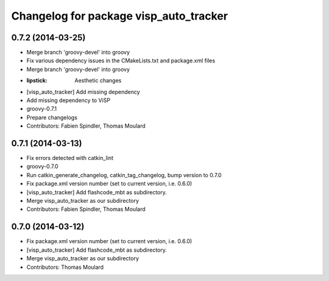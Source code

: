 ^^^^^^^^^^^^^^^^^^^^^^^^^^^^^^^^^^^^^^^
Changelog for package visp_auto_tracker
^^^^^^^^^^^^^^^^^^^^^^^^^^^^^^^^^^^^^^^

0.7.2 (2014-03-25)
------------------
* Merge branch 'groovy-devel' into groovy
* Fix various dependency issues in the CMakeLists.txt and package.xml files
* Merge branch 'groovy-devel' into groovy
* :lipstick: Aesthetic changes
* [visp_auto_tracker] Add missing dependency
* Add missing dependency to ViSP
* groovy-0.7.1
* Prepare changelogs
* Contributors: Fabien Spindler, Thomas Moulard

0.7.1 (2014-03-13)
------------------
* Fix errors detected with catkin_lint
* groovy-0.7.0
* Run catkin_generate_changelog, catkin_tag_changelog, bump version to 0.7.0
* Fix package.xml version number (set to current version, i.e. 0.6.0)
* [visp_auto_tracker] Add flashcode_mbt as subdirectory.
* Merge visp_auto_tracker as our subdirectory
* Contributors: Fabien Spindler, Thomas Moulard

0.7.0 (2014-03-12)
------------------
* Fix package.xml version number (set to current version, i.e. 0.6.0)
* [visp_auto_tracker] Add flashcode_mbt as subdirectory.
* Merge visp_auto_tracker as our subdirectory
* Contributors: Thomas Moulard

